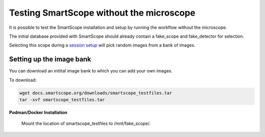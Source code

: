 Testing SmartScope without the microscope
#########################################

It is possible to test the SmartScope installation and setup by running the workflow without the microscope.

The initial database provided with SmartScope should already contain a fake_scope and fake_detector for selection.

Selecting this scope during a `session setup <../run_smartscope/runsmartscope.html>`_ will pick random images from a bank of images.

Setting up the image bank
*************************

You can download an initital image bank to which you can add your own images.

To download:

.. code-block:: bash

    wget docs.smartscope.org/downloads/smartscope_testfiles.tar
    tar -xvf smartscope_testfiles.tar

**Podman/Docker Installation**

    Mount the location of smartscope_testfiles to /mnt/fake_scope/.

.. **Anaconda**

..     Change the TEST_FILES enviroment variable to the smartscope_testfiles location.

